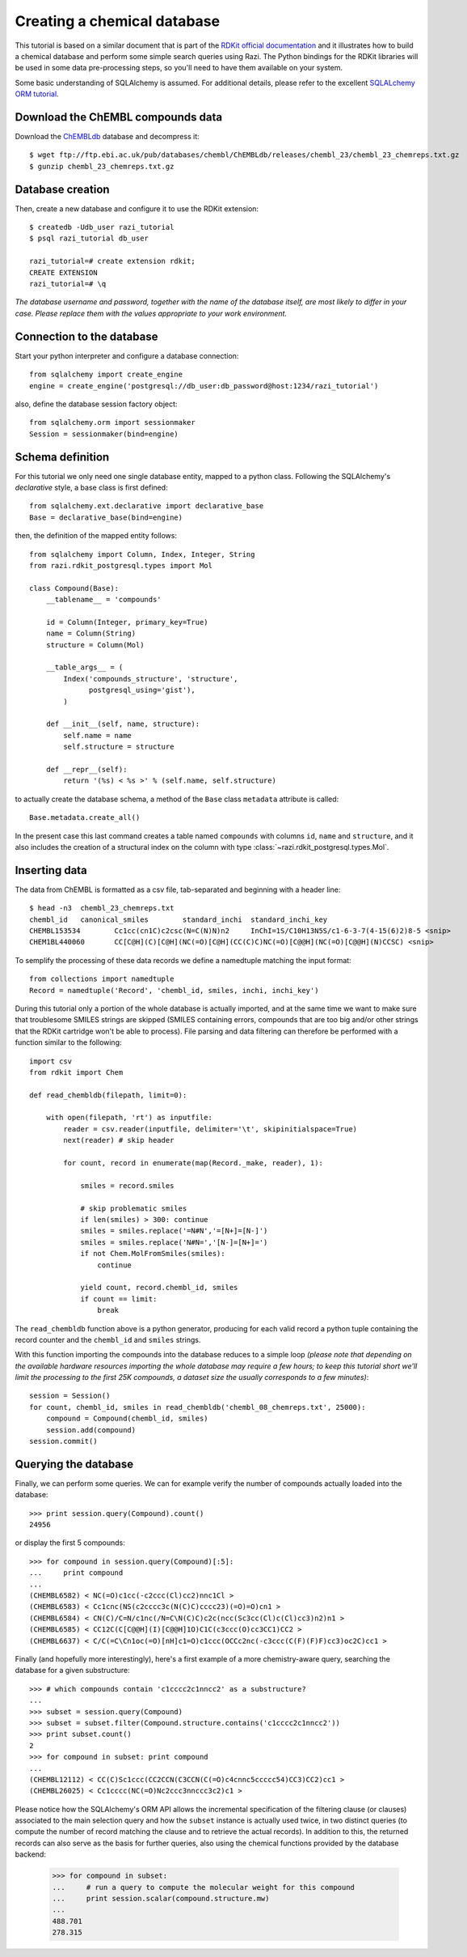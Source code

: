Creating a chemical database
============================

This tutorial is based on a similar document that is part of the `RDKit official documentation <http://www.rdkit.org/docs/Cartridge.html#creating-databases>`_ and it illustrates how to build a chemical database and perform some simple search queries using Razi. The Python bindings for the RDKit libraries will be used in some data pre-processing steps, so you'll need to have them available on your system.

Some basic understanding of SQLAlchemy is assumed. For additional details, please refer to the excellent `SQLALchemy ORM tutorial <http://www.sqlalchemy.org/docs/orm/tutorial.html>`_.

Download the ChEMBL compounds data
----------------------------------

Download the `ChEMBLdb <https://www.ebi.ac.uk/chembl/>`_ database and decompress it::

    $ wget ftp://ftp.ebi.ac.uk/pub/databases/chembl/ChEMBLdb/releases/chembl_23/chembl_23_chemreps.txt.gz
    $ gunzip chembl_23_chemreps.txt.gz


Database creation
-----------------

Then, create a new database and configure it to use the RDKit extension::

    $ createdb -Udb_user razi_tutorial
    $ psql razi_tutorial db_user

    razi_tutorial=# create extension rdkit;
    CREATE EXTENSION
    razi_tutorial=# \q

*The database username and password, together with the name of the database itself, are most likely to differ in your case. Please replace them with the values appropriate to your work environment.*

Connection to the database
--------------------------

Start your python interpreter and configure a database connection::

    from sqlalchemy import create_engine
    engine = create_engine('postgresql://db_user:db_password@host:1234/razi_tutorial')

also, define the database session factory object::

    from sqlalchemy.orm import sessionmaker
    Session = sessionmaker(bind=engine)


Schema definition
-----------------

For this tutorial we only need one single database entity, mapped to a python class. Following the SQLAlchemy's *declarative* style, a base class is first defined::

    from sqlalchemy.ext.declarative import declarative_base
    Base = declarative_base(bind=engine)

then, the definition of the mapped entity follows::

    from sqlalchemy import Column, Index, Integer, String
    from razi.rdkit_postgresql.types import Mol

    class Compound(Base):
        __tablename__ = 'compounds'

        id = Column(Integer, primary_key=True)
        name = Column(String)
        structure = Column(Mol)

        __table_args__ = (
            Index('compounds_structure', 'structure',
                  postgresql_using='gist'),
            )

        def __init__(self, name, structure):
            self.name = name
            self.structure = structure

        def __repr__(self):
            return '(%s) < %s >' % (self.name, self.structure)

to actually create the database schema, a method of the ``Base`` class ``metadata`` attribute is called::

    Base.metadata.create_all()

In the present case this last command creates a table named ``compounds`` with columns ``id``, ``name`` and ``structure``, and it also includes the creation of a structural index on the column with type :class:`~razi.rdkit_postgresql.types.Mol`.

Inserting data
--------------

The data from ChEMBL is formatted as a csv file, tab-separated and beginning with a header line::

    $ head -n3  chembl_23_chemreps.txt
    chembl_id	canonical_smiles	standard_inchi	standard_inchi_key
    CHEMBL153534	Cc1cc(cn1C)c2csc(N=C(N)N)n2	InChI=1S/C10H13N5S/c1-6-3-7(4-15(6)2)8-5 <snip>
    CHEM1BL440060	CC[C@H](C)[C@H](NC(=O)[C@H](CC(C)C)NC(=O)[C@@H](NC(=O)[C@@H](N)CCSC) <snip>

To semplify the processing of these data records we define a namedtuple matching the input format::

    from collections import namedtuple
    Record = namedtuple('Record', 'chembl_id, smiles, inchi, inchi_key')

During this tutorial only a portion of the whole database is actually imported, and at the same time we want to make sure that troublesome SMILES strings are skipped (SMILES containing errors, compounds that are too big and/or other strings that the RDKit cartridge won't be able to process). File parsing and data filtering can therefore be performed with a function similar to the following::

    import csv
    from rdkit import Chem

    def read_chembldb(filepath, limit=0):

        with open(filepath, 'rt') as inputfile:
            reader = csv.reader(inputfile, delimiter='\t', skipinitialspace=True)
            next(reader) # skip header

            for count, record in enumerate(map(Record._make, reader), 1):

                smiles = record.smiles

                # skip problematic smiles
                if len(smiles) > 300: continue
                smiles = smiles.replace('=N#N','=[N+]=[N-]')
                smiles = smiles.replace('N#N=','[N-]=[N+]=')
                if not Chem.MolFromSmiles(smiles):
                    continue

                yield count, record.chembl_id, smiles
                if count == limit:
                    break

The ``read_chembldb`` function above is a python generator, producing for each valid record a python tuple containing the record counter and the ``chembl_id`` and ``smiles`` strings.

With this function importing the compounds into the database reduces to a simple loop *(please note that depending on the available hardware resources importing the whole database may require a few hours; to keep this tutorial short we'll limit the processing to the first 25K compounds, a dataset size the usually corresponds to a few minutes)*::

    session = Session()
    for count, chembl_id, smiles in read_chembldb('chembl_08_chemreps.txt', 25000):
        compound = Compound(chembl_id, smiles)
	session.add(compound)
    session.commit()

Querying the database
---------------------

Finally, we can perform some queries. We can for example verify the number of compounds actually loaded into the database::

    >>> print session.query(Compound).count()
    24956

or display the first 5 compounds::

    >>> for compound in session.query(Compound)[:5]:
    ...     print compound
    ...
    (CHEMBL6582) < NC(=O)c1cc(-c2ccc(Cl)cc2)nnc1Cl >
    (CHEMBL6583) < Cc1cnc(NS(c2cccc3c(N(C)C)cccc23)(=O)=O)cn1 >
    (CHEMBL6584) < CN(C)/C=N/c1nc(/N=C\N(C)C)c2c(ncc(Sc3cc(Cl)c(Cl)cc3)n2)n1 >
    (CHEMBL6585) < CC12C(C[C@@H](I)[C@@H]1O)C1C(c3ccc(O)cc3CC1)CC2 >
    (CHEMBL6637) < C/C(=C\Cn1oc(=O)[nH]c1=O)c1ccc(OCCc2nc(-c3ccc(C(F)(F)F)cc3)oc2C)cc1 >


Finally (and hopefully more interestingly), here's a first example of a more chemistry-aware query, searching the database for a given substructure::

    >>> # which compounds contain 'c1cccc2c1nncc2' as a substructure?
    ...
    >>> subset = session.query(Compound)
    >>> subset = subset.filter(Compound.structure.contains('c1cccc2c1nncc2'))
    >>> print subset.count()
    2
    >>> for compound in subset: print compound
    ...
    (CHEMBL12112) < CC(C)Sc1ccc(CC2CCN(C3CCN(C(=O)c4cnnc5ccccc54)CC3)CC2)cc1 >
    (CHEMBL26025) < Cc1cccc(NC(=O)Nc2ccc3nnccc3c2)c1 >


Please notice how the SQLAlchemy's ORM API allows the incremental specification of the filtering clause (or clauses) associated to the main selection query and how the ``subset`` instance is actually used twice, in two distinct queries (to compute the number of record matching the clause and to retrieve the actual records). In addition to this, the returned records can also serve as the basis for further queries, also using the chemical functions provided by the database backend:

    >>> for compound in subset:
    ...     # run a query to compute the molecular weight for this compound
    ...     print session.scalar(compound.structure.mw)
    ...
    488.701
    278.315
